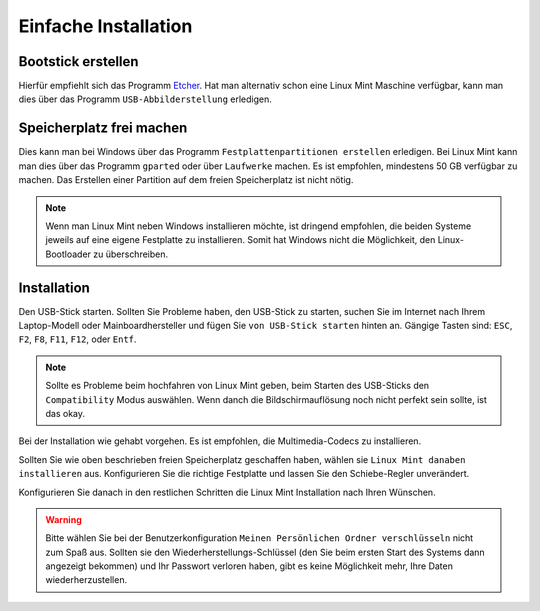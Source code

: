 Einfache Installation
=====================


Bootstick erstellen
-------------------

Hierfür empfiehlt sich das Programm `Etcher <https://www.balena.io/etcher/>`_. 
Hat man alternativ schon eine Linux Mint Maschine verfügbar, 
kann man dies über das Programm ``USB-Abbilderstellung`` erledigen.


Speicherplatz frei machen
-------------------------

Dies kann man bei Windows über das Programm ``Festplattenpartitionen erstellen`` erledigen.
Bei Linux Mint kann man dies über das Programm ``gparted`` oder über ``Laufwerke`` machen.
Es ist empfohlen, mindestens 50 GB verfügbar zu machen.
Das Erstellen einer Partition auf dem freien Speicherplatz ist nicht nötig. 

.. note:: 
    Wenn man Linux Mint neben Windows installieren möchte, ist dringend empfohlen,
    die beiden Systeme jeweils auf eine eigene Festplatte zu installieren.
    Somit hat Windows nicht die Möglichkeit, den Linux-Bootloader zu überschreiben.    


Installation
------------

Den USB-Stick starten. Sollten Sie Probleme haben, den USB-Stick zu starten, 
suchen Sie im Internet nach Ihrem Laptop-Modell oder Mainboardhersteller und fügen Sie ``von USB-Stick starten`` hinten an.
Gängige Tasten sind: ``ESC``, ``F2``, ``F8``, ``F11``, ``F12``, oder ``Entf``.

.. note:: 
    Sollte es Probleme beim hochfahren von Linux Mint geben, beim Starten des USB-Sticks den ``Compatibility`` Modus auswählen.
    Wenn danch die Bildschirmauflösung noch nicht perfekt sein sollte, ist das okay.

Bei der Installation wie gehabt vorgehen. 
Es ist empfohlen, die Multimedia-Codecs zu installieren.

Sollten Sie wie oben beschrieben freien Speicherplatz geschaffen haben, wählen sie ``Linux Mint danaben installieren`` aus.
Konfigurieren Sie die richtige Festplatte und lassen Sie den Schiebe-Regler unverändert.

Konfigurieren Sie danach in den restlichen Schritten die Linux Mint Installation nach Ihren Wünschen.

.. warning:: 
    Bitte wählen Sie bei der Benutzerkonfiguration ``Meinen Persönlichen Ordner verschlüsseln`` nicht zum Spaß aus.
    Sollten sie den Wiederherstellungs-Schlüssel (den Sie beim ersten Start des Systems dann angezeigt bekommen) 
    und Ihr Passwort verloren haben, gibt  es keine Möglichkeit mehr, Ihre Daten wiederherzustellen.